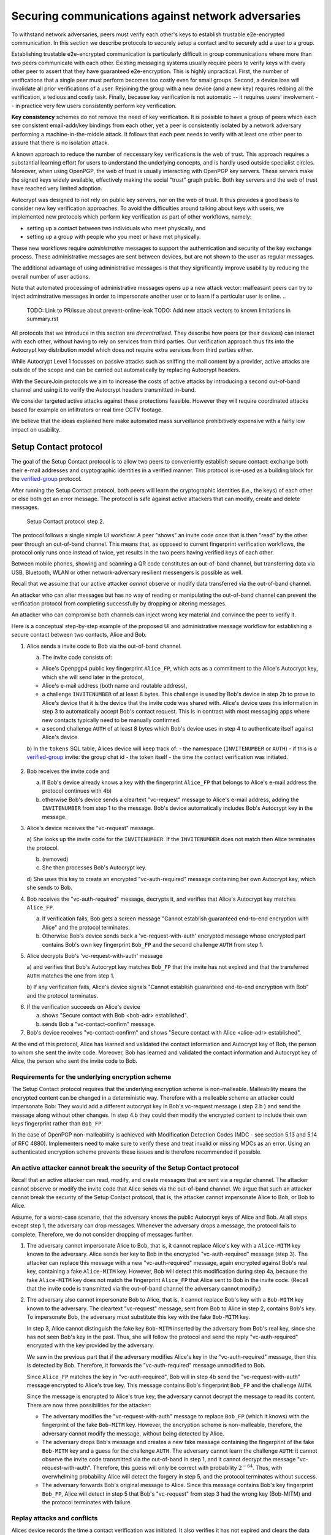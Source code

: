 .. raw:: latex

    \newpage

Securing communications against network adversaries
===================================================

To withstand network adversaries,
peers must verify each other's keys
to establish trustable e2e-encrypted communication. In this section we describe
protocols to securely setup a contact and to securely add a user to a group.

Establishing trustable e2e-encrypted communication is
particularly difficult
in group communications
where more than two peers communicate with each other.
Existing messaging systems usually require peers to verify keys with every other
peer to assert that they have guaranteed e2e-encryption.
This is highly unpractical.
First,
the number of verifications that a single peer must perform becomes
too costly even for small groups.
Second, a device loss will invalidate all prior verifications of a user.
Rejoining the group with a new device (and a new key)
requires redoing all the verification,
a tedious and costly task.
Finally,
because key verification is not automatic --
it requires users' involvement --
in practice very few users consistently perform key verification.

**Key consistency** schemes do not remove the need
of key verification.
It is possible
to have a group of peers
which each see consistent email-addr/key bindings from each other,
yet a peer is consistently isolated
by a network adversary performing a machine-in-the-middle attack.
It follows
that each peer needs to verify with at least one other peer
to assure that there is no isolation attack.

A known approach
to reduce the number of neccessary key verifications
is the web of trust.
This approach requires a substantial learning effort for users
to understand the underlying concepts,
and is hardly used outside specialist circles.
Moreover, when using OpenPGP,
the web of trust is usually interacting with OpenPGP key servers.
These servers make the signed keys widely available,
effectively making the social "trust" graph public.
Both key servers and the web of trust have reached very limited adoption.

Autocrypt was designed
to not rely on public key servers,
nor on the web of trust.
It thus provides a good basis
to consider new key verification approaches.
To avoid the difficulties around talking about keys with users,
we implemented new protocols
which perform key verification as part of other workflows,
namely:

- setting up a contact between two individuals who meet physically, and

- setting up a group with people who you meet or have met physically.

These new workflows require *administrative* messages
to support the authentication and security of the key exchange process.
These administrative messages are sent between devices,
but are not shown to the user as regular messages.

The additional advantage of using administrative messages is
that they significantly improve usability by reducing the overall number of user actions.

Note that automated processing of administrative messages
opens up a new attack vector:
malfeasant peers can try to inject adminstrative messages
in order
to impersonate another user or
to learn if a particular user is online.
..
  TODO: Link to PR/issue about prevent-online-leak
  TODO: Add new attack vectors to known limitations in summary.rst

All protocols that we introduce in this section are *decentralized*.
They describe
how peers (or their devices) can interact with each other,
without having to rely on services from third parties.
Our verification approach thus fits into the Autocrypt key distribution model
which does not require extra services from third parties either.

While Autocrypt Level 1 focusses on passive attacks
such as sniffing the mail content
by a provider,
active attacks are outside of the scope
and can be carried out automatically
by replacing Autocrypt headers.

With the SecureJoin protocols we aim to increase the costs of active attacks
by introducing a second out-of-band channel
and using it to verify the Autocrypt headers
transmitted in-band.

We consider targeted active attacks
against these protections feasible.
However they will require coordinated attacks
based for example on infiltrators or real time CCTV footage.

We believe
that the ideas explained here
make automated mass surveillance prohibitively expensive
with a fairly low impact on usability.


.. _`setup-contact`:

Setup Contact protocol
-----------------------------------------

The goal of the Setup Contact protocol is
to allow two peers to conveniently establish secure contact:
exchange both their e-mail addresses and cryptographic identities in a verified manner.
This protocol is re-used as a building block
for the `verified-group`_ protocol.

After running the Setup Contact protocol,
both peers will learn the cryptographic identities (i.e., the keys) of each other
or else both get an error message.
The protocol is safe against active attackers that can modify, create and delete
messages.

.. figure:: ../images/secure_channel_foto.jpg
   :width: 200px

   Setup Contact protocol step 2.

The protocol follows a single simple UI workflow:
A peer "shows" an invite code once
that is then "read" by the other peer through an out-of-band channel.
This means that,
as opposed to current fingerprint verification workflows,
the protocol only runs once instead of twice,
yet results in the two peers having verified keys of each other.

Between mobile phones,
showing and scanning a QR code
constitutes an out-of-band channel,
but transferring data via USB, Bluetooth, WLAN
or other network-adversary resilient messengers
is possible as well.

Recall that
we assume that
our active attacker *cannot* observe or modify data transferred
via the out-of-band channel.

An attacker who can alter messages
but has no way of reading or manipulating the out-of-band channel
can prevent the verification protocol
from completing successfully
by dropping or altering messages.

An attacker who can compromise both channels
can inject wrong key material
and convince the peer to verify it.

.. mermaid::
   :alt: Sequence diagram of UI and administrative message flow
   :caption: UI and administrative message flow of contact setup

   sequenceDiagram
      participant A as Alice
      participant B as Bob
      A-->>B: 1.a) invite code
      Note over B: 2.a) check for existing key
      B->>A: 2.b) vc-request message with INVITENUMBER
      Note over A: 3.a) look up invite code by INVITENUMBER
      Note over A: 3.b) (removed)
      Note over A: 3.c) process AC header
      A->>B: 3.d) vc-auth-required message with AC header
      Note over B: 4.a) abort if key does not match FP from invite code
      B->>A: 4.b) vc-request-with-auth with Bob_FP and AUTH
      Note over A: 5.a) verify AUTH and key
      Note over A: 5.b) on failure alert user and abort
      Note over A: 6.a) signal success to user
      A->>B: 6.b) vc-contact-confirm message
      Note over B: 7. signal success to user

..
  TODO: do we still do the vc-contact-confirm message?

Here is a conceptual step-by-step example
of the proposed UI and administrative message workflow
for establishing a secure contact between two contacts,
Alice and Bob.

1. Alice sends a invite code to Bob via the out-of-band channel.

   a) The invite code consists of:

   - Alice's Openpgp4 public key fingerprint ``Alice_FP``,
     which acts as a commitment to the
     Alice's Autocrypt key, which she will send later in the protocol,

   - Alice's e-mail address (both name and routable address),

   - a challenge ``INVITENUMBER`` of at least 8 bytes.
     This challenge is used by Bob's device in step 2b
     to prove to Alice's device
     that it is the device that the invite code was shared with.
     Alice's device uses this information in step 3
     to automatically accept Bob's contact request.
     This is in contrast with most messaging apps
     where new contacts typically need to be manually confirmed.

   - a second challenge ``AUTH`` of at least 8 bytes
     which Bob's device uses in step 4
     to authenticate itself against Alice's device.

   b) In the ``tokens`` SQL table, Alices device will keep track of:
   - the namespace (``INVITENUMBER`` or ``AUTH``)
   - if this is a `verified-group`_ invite: the group chat id
   - the token itself
   - the time the contact verification was initiated.
     ..
       TODO: Double-check if this explanation of the ``tokens`` table is correct

2. Bob receives the invite code and

   a) If Bob's device already knows a key with the fingerprint ``Alice_FP``
      that
      belongs to Alice's e-mail address the protocol continues with 4b)

   b) otherwise Bob's device sends
      a cleartext "vc-request" message to Alice's e-mail address,
      adding the ``INVITENUMBER`` from step 1 to the message.
      Bob's device automatically includes Bob's Autocrypt key in the message.

3. Alice's device receives the "vc-request" message.

   a) She looks up the invite code for the ``INVITENUMBER``.
   If the ``INVITENUMBER`` does not match
   then Alice terminates the protocol.

   b) (removed)

   c) She then processes Bob's Autocrypt key.

   d) She uses this key
   to create an encrypted "vc-auth-required" message
   containing her own Autocrypt key, which she sends to Bob.
..
  TODO:
  Step 3c) actually happens before 3a) in the code,
  i.e. Alice first processes Bob's Autocrypt key and then looks up the INVITENUMBER.
  We should change the deltachat core here, not the spec;
  For other implementors the deltachat-internal order of events doesn't matter,
  so we don't risk compability.
..
  TODO: Mention somewhere that it's a known tradeoff that invitenumbers don't expire.

4. Bob receives the "vc-auth-required" message,
   decrypts it,
   and verifies that Alice's Autocrypt key matches ``Alice_FP``.

   a) If verification fails,
      Bob gets a screen message
      "Cannot establish guaranteed end-to-end encryption with Alice"
      and the protocol terminates.

   b) Otherwise Bob's device sends back
      a 'vc-request-with-auth' encrypted message
      whose encrypted part contains
      Bob's own key fingerprint ``Bob_FP``
      and the second challenge ``AUTH`` from step 1.

5. Alice decrypts Bob's 'vc-request-with-auth' message

   a) and verifies that Bob's Autocrypt key matches ``Bob_FP``
   that the invite has not expired
   and that the transferred ``AUTH`` matches the one from step 1.

   b) If any verification fails,
   Alice's device signals
   "Cannot establish guaranteed end-to-end encryption with Bob"
   and the protocol terminates.

..
  TODO: We don't show "Secure contact with Bob <bob-adr> established"
6. If the verification succeeds on Alice's device

   a) shows "Secure contact with Bob <bob-adr> established".

   b) sends Bob a "vc-contact-confirm" message.

7. Bob's device receives "vc-contact-confirm" and shows
   "Secure contact with Alice <alice-adr> established".


At the end of this protocol,
Alice has learned and validated the contact information and Autocrypt key of Bob,
the person to whom she sent the invite code.
Moreover,
Bob has learned and validated the contact information and Autocrypt key of Alice,
the person who sent the invite code to Bob.

Requirements for the underlying encryption scheme
~~~~~~~~~~~~~~~~~~~~~~~~~~~~~~~~~~~~~~~~~~~~~~~~~

The Setup Contact protocol requires that
the underlying encryption scheme is non-malleable.
Malleability means the encrypted content can be changed in a deterministic way.
Therefore with a malleable scheme an attacker could impersonate Bob:
They would add a different autocrypt key in Bob's vc-request message ( step 2.b )
and send the message along without other changes.
In step 4.b they could then modify the encrypted content to include
their own keys fingerprint rather than ``Bob_FP``.

In the case of OpenPGP non-malleability is achieved
with Modification Detection Codes (MDC - see section 5.13 and 5.14 of RFC 4880).
Implementers need to make sure
to verify these
and treat invalid or missing MDCs as an error.
Using an authenticated encryption scheme prevents these issues
and is therefore recommended if possible.

An active attacker cannot break the security of the Setup Contact protocol
~~~~~~~~~~~~~~~~~~~~~~~~~~~~~~~~~~~~~~~~~~~~~~~~~~~~~~~~~~~~~~~~~~~~~~~~~~

Recall that an active attacker can
read, modify, and create messages
that are sent via a regular channel.
The attacker cannot observe or modify the invite code
that Alice sends via the out-of-band channel.
We argue that such an attacker cannot
break the security of the Setup Contact protocol,
that is, the attacker cannot
impersonate Alice to Bob, or Bob to Alice.

Assume,
for a worst-case scenario,
that the adversary knows the public Autocrypt keys of Alice and Bob.
At all steps except step 1,
the adversary can drop messages.
Whenever the adversary drops a message,
the protocol fails to complete.
Therefore,
we do not consider dropping of messages further.

1. The adversary cannot impersonate Alice to Bob,
   that is,
   it cannot replace Alice's key with a ``Alice-MITM`` key known to the adversary.
   Alice sends her key to Bob in the encrypted "vc-auth-required" message
   (step 3).
   The attacker can replace this message with a new "vc-auth-required" message,
   again encrypted against Bob's real key,
   containing a fake ``Alice-MITM`` key.
   However, Bob will detect this modification during step 4a,
   because the fake ``Alice-MITM`` key does not match
   the fingerprint ``Alice_FP``
   that Alice sent to Bob in the invite code.
   (Recall that the invite code is transmitted
   via the out-of-band channel
   the adversary cannot modify.)

2. The adversary also cannot impersonate Bob to Alice,
   that is,
   it cannot replace Bob's key with a ``Bob-MITM`` key known to the adversary.
   The cleartext "vc-request" message, sent from Bob to Alice in step 2,
   contains Bob's key.
   To impersonate Bob,
   the adversary must substitute this key with
   the fake ``Bob-MITM`` key.

   In step 3,
   Alice cannot distinguish the fake key ``Bob-MITM`` inserted by the adversary
   from Bob's real key,
   since she has not seen Bob's key in the past.
   Thus, she will follow the protocol
   and send the reply "vc-auth-required" encrypted with the key provided by the
   adversary.

   We saw in the previous part that
   if the adversary modifies Alice's key in the "vc-auth-required" message,
   then this is detected by Bob.
   Therefore,
   it forwards the "vc-auth-required" message unmodified to Bob.

   Since ``Alice_FP`` matches the key in "vc-auth-required",
   Bob will in step 4b
   send the "vc-request-with-auth" message encrypted to Alice's true key.
   This message contains
   Bob's fingerprint ``Bob_FP`` and the challenge ``AUTH``.

   Since the message is encrypted to Alice's true key,
   the adversary cannot decrypt the message
   to read its content.
   There are now three possibilities for the attacker:

   * The adversary modifies
     the "vc-request-with-auth" message
     to replace ``Bob_FP`` (which it knows) with the fingerprint of the fake
     ``Bob-MITM`` key.
     However,
     the encryption scheme is non-malleable,
     therefore,
     the adversary cannot modify the message, without being detected by Alice.

   * The adversary drops Bob's message and
     creates a new fake message containing
     the fingerprint of the fake ``Bob-MITM`` key and
     a guess for the challenge ``AUTH``.
     The adversary cannot learn the challenge ``AUTH``:
     it cannot observe the invite code
     transmitted via the out-of-band in step 1,
     and it cannot decrypt the message "vc-request-with-auth".
     Therefore,
     this guess will only be correct with probability :math:`2^{-64}`.
     Thus, with overwhelming probability
     Alice will detect the forgery in step 5,
     and the protocol terminates without success.

   * The adversary forwards Bob's original message to Alice.
     Since this message contains Bob's key fingerprint ``Bob_FP``,
     Alice will detect in step 5
     that Bob's "vc-request" from step 3 had the wrong key (Bob-MITM)
     and the protocol terminates with failure.


Replay attacks and conflicts
~~~~~~~~~~~~~~~~~~~~~~~~~~~~
..
  TODO: This complete section is not true for our implementation
  since we don't let keys expire.
  Probably we should just remove it.

Alices device records the time a contact verification was initiated.
It also verifies it has not expired and clears the data after
completion.
This prevents replay attacks.
Replay attacks could be used to make Alices device switch back
to an old compromised key of Bob.

Limiting an invite to a single use
reduces the impact of a QR-code
being exposed to an attacker:
If the attacker manages to authenticate faster than Bob
they can impersonate Bob to Alice.
However Bob will see an error message.
If the QR-code could be reused
the attacker could successfully authenticate.
Alice would have two verified contacts
and Bob would not see any difference to a successful
connection attempt.

Furthermore a compromise of Bob's device
would allow registering other email addresses
as verified contacts with Alice.


Business Cards
~~~~~~~~~~~~~~
..
  TODO this section is a bit interesting,
  but unrelated to our implementation,
  more a future possibility.
  Maybe we should just remove it.


QR-codes similar to the ones used for verified contact
could be used to print on business cards.

Since business cards are usually not treated as confidential
they can only serve
to authenticate the issuer of the business card (Alice)
and not the recipient (Bob).

However as `discussed on the messaging@moderncrypto mailing list`_
the verification of a short code at the end of the protocol
can extend it to also protect against leakage of the QR-code.
This may also be desirable
for users who face active surveillance in real life
and therefor cannot assume
that scanning the QR-code is confidential.

.. _`discussed on the messaging@moderncrypto mailing list`: https://moderncrypto.org/mail-archive/messaging/2018/002544.html

Open Questions
~~~~~~~~~~~~~~

- (how) can messengers such as Delta.chat
  make "verified" and "opportunistic" contact requests
  be indistinguishable from the network layer?

- (how) could other mail apps such as K-9 Mail / OpenKeychain learn
  to speak the "setup contact" protocol?

.. _`verified-group`:

Verified Group protocol
-----------------------

We introduce a new secure **verified group** that enables secure
communication among the members of the group.
Verified groups provide these simple to understand properties:

1. All messages in a verified group are end-to-end encrypted
   and secure against active attackers.
   In particular,
   neither a passive eavesdropper,
   nor an attactive network attacker
   (e.g., capable of man-in-the-middle attacks)
   can read or modify messages.

2. There are never any warnings about changed keys (like in Signal)
   that could be clicked away or cause worry.
   Rather, if a group member loses her device or her key,
   then she also looses the ability
   to read from or write
   to the verified group.
   To regain access,
   this user must join the group again
   by finding one group member and perform a "secure-join" as described below.


Verifying a contact to prepare joining a group
~~~~~~~~~~~~~~~~~~~~~~~~~~~~~~~~~~~~~~~~~~~~~~

The goal of the secure-join protocol is
to let Alice make Bob a member (i.e., let Bob join) a verified group
of which Alice is a member.
Alice may have created the group
or become a member prior to the addition of Bob.

In order to add Bob to the group
Alice has to verify him as a contact
if she has not done so yet.
We use this message exchange
to also ask Bob wether he agrees to becoming part of the group.

The protocol re-uses the first five steps of the `setup-contact`_ protocol
so that Alice and Bob verify each other's keys.
To ask for Bob's explicit consent we
indicate that the messages are part of the verified group protocol,
and include the group's identifier
in the metadata part of the verified-group invite code.

More precisely:

..
  TODO: Alice also adds the grpid, not only the name
  See src/securejoin.rs:103
- in step 1 Alice adds the metadata
  ``INVITE=<groupname>``.
  Where ``<groupname>`` is the name of the group ``GROUP``.

- in step 2 Bob manually confirms he wants to join ``GROUP``
  before his device sends the ``vc-request`` message.
  If Bob declines processing aborts.

..
  TODO: The following is different in Delta Chat:
  in step 4 Bob sends the grpid in the Secure-Join-Group header
  and in step 5 Alice adds Bob to this group.
  That sounds unsafe at first because Bob can just ask Alice
  to add him to any group he wants.
  It's not as unsafe as it sounds at first since Bob usually doesn't
  know the grpid of groups he's not a part of.
  Still, I'm wondering if we should fix this in DC.
- in step 5 Alice looks up the metadata
  associated with the ``INVITENUMBER``.
  If Alice sees the ``INVITE=<groupname>``
  but is not part of the group anymore
  she aborts the joining process
  (without sending another message).

If no failure occurred up to this point,
Alice and Bob have verified each other's keys,
and Alice knows that Bob wants to join the group ``GROUP``.

The protocol then continues as described in the following section
(steps 6 and 7 of the `setup-contact`_ are not used).

Joining a verified group ("secure-join")
~~~~~~~~~~~~~~~~~~~~~~~~~~~~~~~~~~~~~~~~
..
  TODO: This whole section is not how it's implemented in DC.
  Also see https://github.com/deltachat/deltachat-core-rust/issues/4991
  for an issue that's going to bring DC's implementation a little bit
  closer to what's described here.

In order to add Bob to a group Alice first needs to make sure
she has a verified key for Bob.
This is the case if Bob already was a verified contact
or Alice performed the steps described in the previous section.

Now she needs to inform the group that Bob should be added.
Bob needs to confirm everything worked:

a. Alice broadcasts an encrypted "vg-member-setup" message to all members of
   ``GROUP`` (including Bob),
   gossiping the Autocrypt keys of all members (including Bob).

b. Bob receives the encrypted "vg-member-setup" message.
   Bob's device verifies:

     * The encryption and Alices signature are intact.

     * Alice may invite Bob to a verified group.
       That is she is a verified contact of Bob.

   If any of the checks fail processing aborts.
   Otherwise the device learns
   all the keys and e-mail addresses of group members.
   Bob's device sends
   a final "vg-member-setup-received" message to Alice's device.
   Bob's device shows
   "You successfully joined the verified group ``GROUP``".

c. Any other group member that receives the encrypted "vg-member-setup" message
   will process the gossiped key through autocrypt gossip mechanisms.
   In addition they verify:

   * The encryption and Alices signature are intact.

   * They are themselves a member of ``GROUP``.

   * Alice is a member of ``GROUP``.

   If any of the checks fail processing aborts.
   Otherwise they will add Bob to their list of group members
   and mark the gossiped key as verified in the context of this group.

d. Alice's device receives the "vg-member-setup-received" reply from Bob
   and shows a screen
   "Bob <email-address> securely joined group ``GROUP``"

Bob and Alice may now both invite and add more members
which in turn can add more members.
The described secure-join workflow guarantees
that all members of the group have been verified with at least one member.
The broadcasting of keys further ensures
that all members are fully connected.

.. figure:: ../images/join_verified_group.jpg
   :width: 200px

   Join-Group protocol at step 2 with https://delta.chat.

Strategies for verification reuse
~~~~~~~~~~~~~~~~~~~~~~~~~~~~~~~~~

Since we retrieve keys for verified groups from peers
we have to choose wether we want to trust our peers
to verify the keys correctly.

One of the shortcomings of the web of trust
is that it's mental model is hard to understand
and make practical use of.
We therefore do not ask the user questions
about how much they trust their peers.

Therefore two strategies remain
that have different security implications.

Delta Chat chose the
"Ignoring infiltrators, focusing on message transport attacks first"
strategy.

- **Restricting verification reuse accross groups**
  Since we share the content of the group
  with all group members
  we can also trust them
  to verify the keys used for the group.

  If they wanted to leak the content they could do so anyway.

  However if we want
  to reuse keys from one verified group
  to form a different one
  the peer who originally verified the key
  may not be part of the new group.

  If the verifier is "malicious"
  and colludes with an attacker in a MITM position,
  they can inject a MITM key as the verified key.
  Reusing the key in the context of another group
  would allow MITM attacks on that group.

  This can be prevented by restricting
  the invitation to verified groups
  to verified contacts
  and limiting the scope
  of keys from member-added messages
  to the corresponding group.

- **Ignoring infiltrators, focusing on message transport attacks first**
  One may also choose to not consider advanced attacks
  in which an "infiltrator" peer collaborates with an evil provider
  to intercept/read messages.

  In this case keys can be reused accross verified groups.
  Active attacks from an adversary
  who can only modify messages in the regular transport channel
  are still impossible.

  A malicious verified contact may inject MITM keys.
  Say Bob when adding Carol as a new member,
  sends a prepared MITM key.
  We refer to this as a Bob in the middle attack
  to illustrate that a peer is involved in the attack.

  We note,
  that Bob, will have to sign the message
  containing the gossip fake keys.

  Trusting all peers to verify keys
  also allows faster recovery
  from device loss.
  Say Alice lost her device
  and Bob verified the new key.
  Once Bob announced the new key in a verified group including Carol
  Carol could send the key to further verified groups
  that Bob is not part of.

Dealing with key loss and compromise
~~~~~~~~~~~~~~~~~~~~~~~~~~~~~~~~~~~~
..
  TODO describe what link2xt implemented (secondary keys, Member-added etc)
  See https://github.com/deltachat/deltachat-core-rust/issues/4541,
  https://github.com/deltachat/deltachat-core-rust/pull/4910,
  https://github.com/deltachat/deltachat-core-rust/pull/4898, and
  https://github.com/deltachat/deltachat-core-rust/pull/4970

If a user looses their device
they can setup a new device
and regain access to their inbox.
However they may loose their secret key.

They can generate a new key pair.
Autocrypt will distribute their new public key
in the Autocrypt headers
and opportunistic encryption will switch to it automatically.

Verified groups will remain unreadable
until the user verifies a contact from that group.
Then the contact can update the key used in the group.
This happens by sending a "vg-member-setup" message
to the group.
Since the email address of that user remains the same
the old key will be replaced by the new one.

Implementers may decide
wether the recipients of such key updates
propagate them to other groups
they share with the user in question.
If they do this will speed up the recovery from device loss.
However it also allows Bob-in-the-middle attacks
that replace the originally verified keys.
So the decision needs to be based on the threat model of the app
and the strategy picked for verification reuse

If a key is known or suspected to be compromised
more care needs to be taken.
Since network attackers can drop messages
they can also drop the "vg-member-setup" message
that was meant to replace a compromised key.
A compromised key combined with a network attack
breaks the security of both channels.
Recovering from this situation needs careful consideration
and goes beyond the scope of our current work.

Notes on the verified group protocol
~~~~~~~~~~~~~~~~~~~~~~~~~~~~~~~~~~~~
..
  TODO: We already implemented the first point
  but not the others - this should be made clear somehow.

- **More Asynchronous UI flow**:
  All steps after 2 (the sending of adminstrative messages)
  could happen asynchronously and in the background.
  This might be useful because e-mail providers often delay initial messages
  ("greylisting") as mitigation against spam.
  The eventual outcomes ("Could not establish verified connection"
  or "successful join") can be delivered in asynchronous notifications
  towards Alice and Bob.
  These can include a notification
  "verified join failed to complete"
  if messages do not arrive within a fixed time frame.
  In practise this means that secure joins can be concurrent.
  A member can show the "Secure Group invite" to a number of people.
  Each of these peers scans the message and launches the secure-join.
  As 'vc-request-with-auth' messages arrive to Alice,
  she will send the broadcast message
  that introduces every new peer to the rest of the group.
  After some time everybody will become a member of the group.

- **Leaving attackers in the dark about verified groups**.
  It might be feasible to design
  the step 3 "secure-join-requested" message
  from Bob (the joiner) to Alice (the inviter)
  to be indistinguishable from other initial "contact request" messages
  that Bob sends to Alice to establish contact.
  This means
  that the provider would,
  when trying to substitute an Autocrypt key on a first message between two peers,
  run the risk of **immediate and conclusive detection of malfeasance**.
  The introduction of the verified group protocol would thus contribute to
  securing the e-mail encryption eco-system,
  rather than just securing the group at hand.

- **Sending all messages through alternative channels**:
  instead of being relayed through the provider,
  all messages from step 2 onwards could be transferred via Bluetooth or WLAN.
  This way,
  the full invite/join protocol would be completed
  on a different channel.
  Besides increasing the security of the joining,
  an additional advantage is
  that the provider would not gain knowledge about verifications.

- **Non-messenger e-mail apps**:
  instead of groups, traditional e-mail apps could possibly offer
  the techniques described here for "secure threads".


Autocrypt and verified key state
~~~~~~~~~~~~~~~~~~~~~~~~~~~~~~~~
..
  TODO: I think we can just remove this section?

Verified key material
|--| whether from verified contacts or verified groups |--|
provides stronger security guarantees
then keys discovered in Autocrypt headers.

At the same time opportunistic usage
of keys from autocrypt headers
provides faster recovery from device loss.

Therefore the address-to-key mappings obtained using the verification protocols
should be stored separately
and in addition to the data
stored for the normal Autocrypt behaviour.

Verified contacts and groups offer
a separate communication channel
from the opportunistic one.

We separated the two concepts
but they can both be presented to the user
as 'Verified Groups'.
In this case the verified contact is a verified group with two members.

This allows the UI to feature
a verified group
and the 'normal' opportunistic encryption
with the same contact.

The verified group prevents key injection through Autocrypt headers.
In the case of device loss
the user can fall back to the non-verified contact
to ensure availability of a communication channel
even before the next verification has taken place.

.. |--| unicode:: U+2013   .. en dash
.. |---| unicode:: U+2014  .. em dash, trimming surrounding whitespace
   :trim:

..
  TODO:
  - Mention verified 1:1 chats
  - Mention in which files it's implemented in deltachat-core-rust
  - Mention that it's stored in the `acpeerstates` sql table
